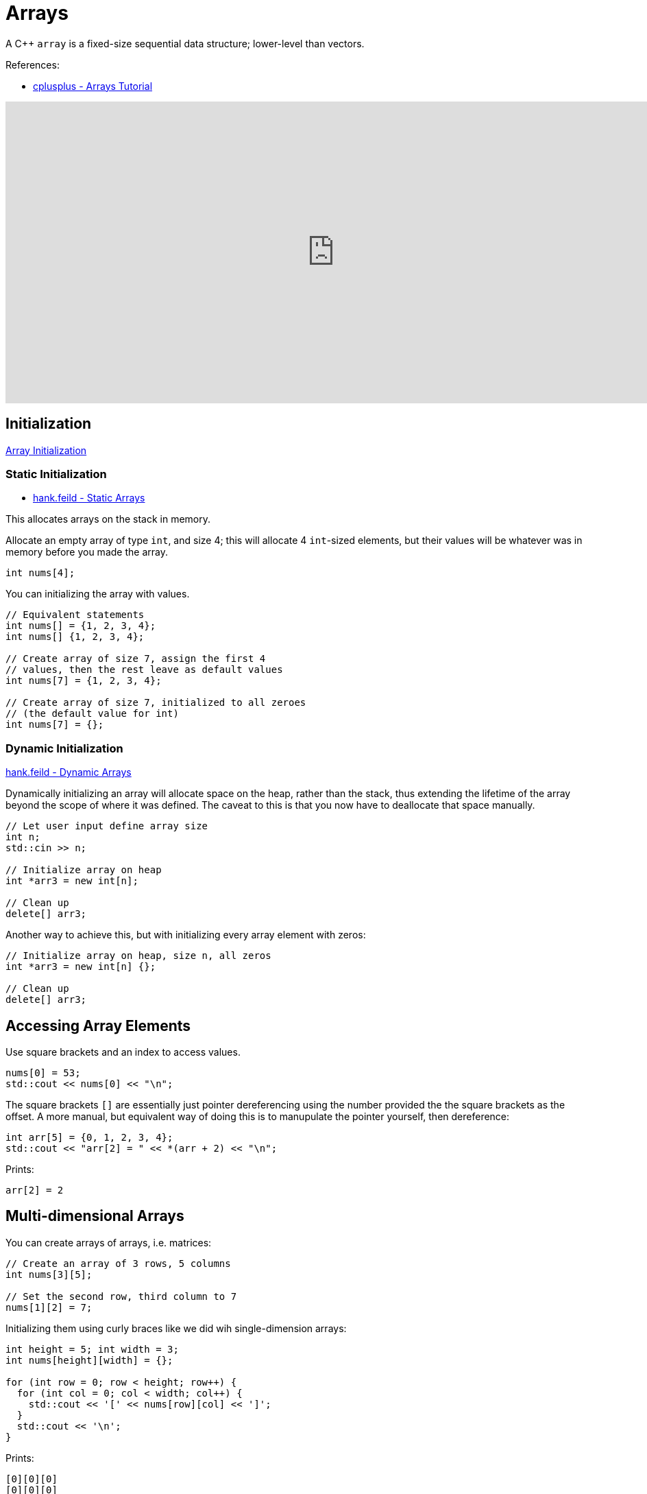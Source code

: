 = Arrays

:toc: auto
:showtitle:

A C++ `array` is a fixed-size sequential data structure; lower-level than vectors.

References:

* https://cplusplus.com/doc/tutorial/arrays/[cplusplus - Arrays Tutorial]

video::ENDaJi08jCU[youtube,width=960,height=440]

== Initialization

https://en.cppreference.com/w/c/language/array_initialization[Array Initialization]

=== Static Initialization

* https://hank.feild.org/feild-guide-cpp/arrays.html[hank.feild - Static Arrays]

This allocates arrays on the stack in memory.

Allocate an empty array of type `int`, and size 4; 
this will allocate 4 `int`-sized elements, but
their values will be whatever was in memory before
you made the array.

[,cpp]
----
int nums[4];
----

You can initializing the array with values.

[,cpp]
----
// Equivalent statements
int nums[] = {1, 2, 3, 4};
int nums[] {1, 2, 3, 4};

// Create array of size 7, assign the first 4
// values, then the rest leave as default values
int nums[7] = {1, 2, 3, 4};

// Create array of size 7, initialized to all zeroes
// (the default value for int)
int nums[7] = {};
----

=== Dynamic Initialization

https://hank.feild.org/feild-guide-cpp/pointers.html#3[hank.feild - Dynamic Arrays]

Dynamically initializing an array will allocate space on the heap, rather than the stack, thus extending the lifetime of the array beyond the scope of where it was defined. The caveat to this is that you now have to deallocate that space manually.

[,cpp]
----
// Let user input define array size
int n;
std::cin >> n;

// Initialize array on heap
int *arr3 = new int[n];

// Clean up
delete[] arr3;
----

Another way to achieve this, but with initializing
every array element with zeros:

[,cpp]
----
// Initialize array on heap, size n, all zeros
int *arr3 = new int[n] {};

// Clean up
delete[] arr3;
----

== Accessing Array Elements

Use square brackets and an index to access values.

[,cpp]
----
nums[0] = 53;
std::cout << nums[0] << "\n";
----

The square brackets `[]` are essentially just 
pointer dereferencing using the number provided the
the square brackets as the offset. 
A more manual, but equivalent way of doing this is to
manupulate the pointer yourself, then dereference:

[,cpp]
----
int arr[5] = {0, 1, 2, 3, 4};
std::cout << "arr[2] = " << *(arr + 2) << "\n";
----

Prints:

[,console]
----
arr[2] = 2
----

== Multi-dimensional Arrays

You can create arrays of arrays, i.e. matrices:

[,cpp]
----
// Create an array of 3 rows, 5 columns
int nums[3][5];

// Set the second row, third column to 7
nums[1][2] = 7;
----

Initializing them using curly braces like we did wih single-dimension arrays:

[,cpp]
----
int height = 5; int width = 3;
int nums[height][width] = {};

for (int row = 0; row < height; row++) {
  for (int col = 0; col < width; col++) {
    std::cout << '[' << nums[row][col] << ']';
  }
  std::cout << '\n';
}
----

Prints:

[,console]
----
[0][0][0]
[0][0][0]
[0][0][0]
[0][0][0]
[0][0][0]
----

C++ will allocate all this memory contiguously, as if it were a single-dimensional array, but it will keep track of the offets for each sub-array.

== Copying an Array

The manual way of copying an array would be to go
one-by-one, and copy each element into the new array:

[,cpp]
----
  int size = 5;
  int arr[size] = {1, 2, 3, 4, 5};
  int new_arr[size];

  for (int i = 0; i < size; i++) {
    new_arr[i] = arr[i];
  }

  std::cout << "arr:     [ ";
  for (int i = 0; i < size; i++) {
    std::cout << arr[i] << " ";
  }
  std::cout << "]\nnew_arr: [ ";
  for (int i = 0; i < size; i++) {
    std::cout << new_arr[i] << " ";
  }
  std::cout << "]\n";
----

Prints:

[,console]
----
arr:     [ 1 2 3 4 5 ]
new_arr: [ 1 2 3 4 5 ]
----

However, we can make use of `memcpy` from the
`<cstring>` library to copy a
contiguous block of memory, using the syntax
`memcpy(destination, source, number_of_bytes)`

[,cpp]
----
#include <iostream>
#include <cstring>

int main() {

  int size = 5;
  int arr[size] = {1, 2, 3, 4, 5};
  int new_arr[size];

  std::memcpy(new_arr, arr, 5 * sizeof(int));

  std::cout << "arr:     [ ";
  for (int i = 0; i < size; i++) {
    std::cout << arr[i] << " ";
  }
  std::cout << "]\nnew_arr: [ ";
  for (int i = 0; i < size; i++) {
    std::cout << new_arr[i] << " ";
  }
  std::cout << "]\n";

}
----

Or, we could make use of `std::copy` library.
The format or this call is `std::copy(begin, end, destination);`

[,cpp]
----
#include <iostream>

int main() {

  int size = 5;
  int arr[size] = {1, 2, 3, 4, 5};
  int new_arr[size];

  std::copy(arr, arr + size, new_arr);

  std::cout << "arr:     [ ";
  for (int i = 0; i < size; i++) {
    std::cout << arr[i] << " ";
  }
  std::cout << "]\nnew_arr: [ ";
  for (int i = 0; i < size; i++) {
    std::cout << new_arr[i] << " ";
  }
  std::cout << "]\n";

}
----

Both of these, `std::memcpy` and `std::copy`, print:

[,console]
----
arr:     [ 1 2 3 4 5 ]
new_arr: [ 1 2 3 4 5 ]
----
